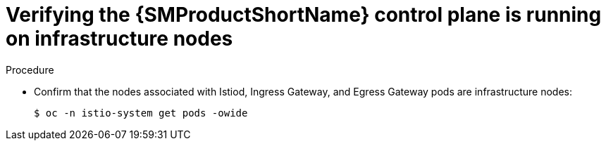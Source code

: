 // Module included in the following assemblies:
//
// * service_mesh/v2x/installing-ossm.adoc

:_content-type: PROCEDURE
[id="ossm-confirm-smcp-infrastructure-node_{context}"]
= Verifying the {SMProductShortName} control plane is running on infrastructure nodes

.Procedure

* Confirm that the nodes associated with Istiod, Ingress Gateway, and Egress Gateway pods are infrastructure nodes:
+
[source,terminal]
----
$ oc -n istio-system get pods -owide
----
